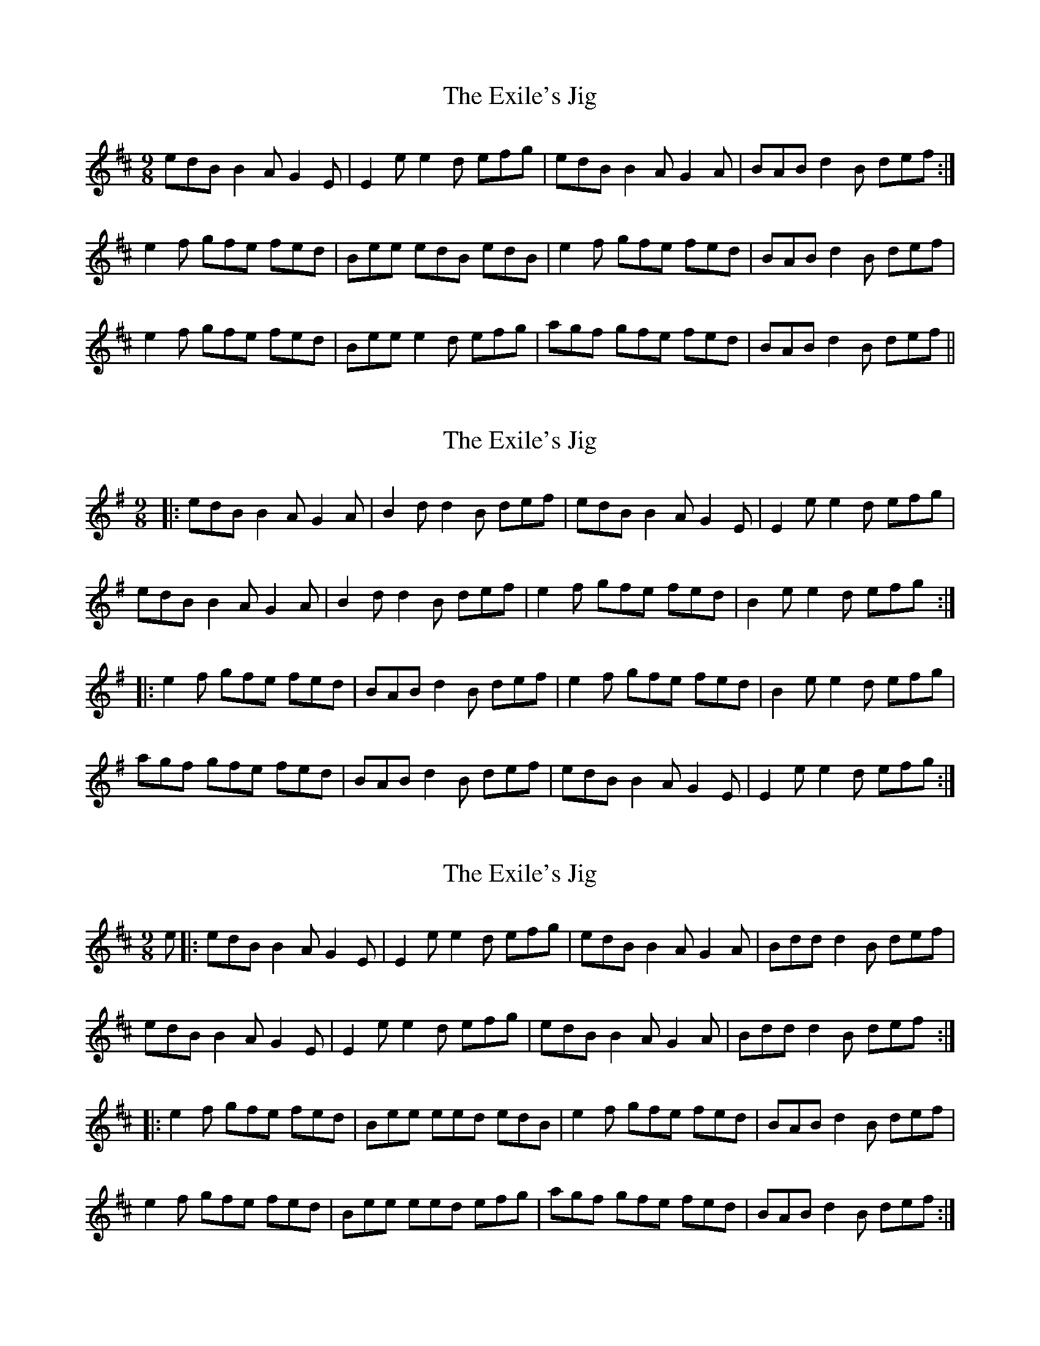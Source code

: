 X: 1
T: Exile's Jig, The
Z: paul95
S: https://thesession.org/tunes/1327#setting1327
R: slip jig
M: 9/8
L: 1/8
K: Edor
edB B2A G2E|E2e e2d efg|edB B2A G2A|BAB d2B def:|
e2f gfe fed|Bee edB edB|e2f gfe fed|BAB d2B def|
e2f gfe fed|Bee e2d efg|agf gfe fed|BAB d2B def||
X: 2
T: Exile's Jig, The
Z: Dr. Dow
S: https://thesession.org/tunes/1327#setting14667
R: slip jig
M: 9/8
L: 1/8
K: Emin
|:edB B2A G2A|B2d d2B def|edB B2A G2E|E2e e2d efg|edB B2A G2A|B2d d2B def|e2f gfe fed|B2e e2d efg:||:e2f gfe fed|BAB d2B def|e2f gfe fed|B2e e2d efg|agf gfe fed|BAB d2B def|edB B2A G2E|E2e e2d efg:|
X: 3
T: Exile's Jig, The
Z: kmforst
S: https://thesession.org/tunes/1327#setting28688
R: slip jig
M: 9/8
L: 1/8
K: Edor
e|:edB B2A G2E|E2e e2d efg|edB B2A G2A|Bdd d2B def|
edB B2A G2E|E2e e2d efg|edB B2A G2A|Bdd d2B def:|
|:e2f gfe fed|Bee eed edB|e2f gfe fed|BAB d2B def|
e2f gfe fed|Bee eed efg|agf gfe fed|BAB d2B def:|
